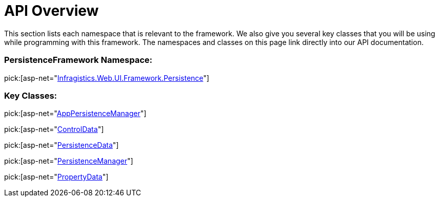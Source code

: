 ﻿////

|metadata|
{
    "name": "persistenceframework-api-overview",
    "controlName": ["PersistenceFramework"],
    "tags": ["API","Persistence"],
    "guid": "89304c00-e244-4f7a-ba0c-57f65f12cf2e",  
    "buildFlags": [],
    "createdOn": "2011-05-31T14:41:06.2907675Z"
}
|metadata|
////

= API Overview

This section lists each namespace that is relevant to the framework. We also give you several key classes that you will be using while programming with this framework. The namespaces and classes on this page link directly into our API documentation.

=== PersistenceFramework Namespace:

pick:[asp-net="link:infragistics4.web.v{ProductVersion}~infragistics.web.ui.framework.persistence_namespace.html[Infragistics.Web.UI.Framework.Persistence]"]

=== Key Classes:

pick:[asp-net="link:infragistics4.web.v{ProductVersion}~infragistics.web.ui.framework.persistence.apppersistencemanager.html[AppPersistenceManager]"]

pick:[asp-net="link:infragistics4.web.v{ProductVersion}~infragistics.web.ui.framework.persistence.controldata.html[ControlData]"]

pick:[asp-net="link:infragistics4.web.v{ProductVersion}~infragistics.web.ui.framework.persistence.persistencedata.html[PersistenceData]"]

pick:[asp-net="link:infragistics4.web.v{ProductVersion}~infragistics.web.ui.framework.persistence.persistencemanager.html[PersistenceManager]"]

pick:[asp-net="link:infragistics4.web.v{ProductVersion}~infragistics.web.ui.framework.persistence.propertydata.html[PropertyData]"]